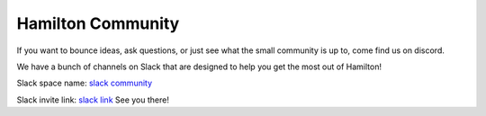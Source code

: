 ==================
Hamilton Community
==================

If you want to bounce ideas, ask questions, or just see what the small community is up to, come find us on discord.

We have a bunch of channels on Slack that are designed to help you get the most out of Hamilton!

Slack space name: `slack community <https://hamilton-opensource.slack.com/>`_

Slack invite link: `slack link <https://join.slack.com/t/hamilton-opensource/shared\_invite/zt-1bjs72asx-wcUTgH7q7QX1igiQ5bbdcg/>`_
See you there!
